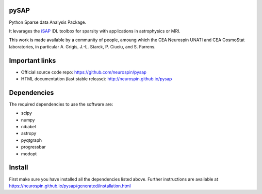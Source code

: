 
|Travis|_ |Coveralls|_ |Python27|_ |Python34|_ |Python35|_ |PyPi|_ 

.. |Travis| image:: https://travis-ci.org/neurospin/pysap.svg?branch=master
.. _Travis: https://travis-ci.org/neurospin/pysap

.. |Coveralls| image:: https://coveralls.io/repos/neurospin/pysap/badge.svg?branch=master&service=github
.. _Coveralls: https://coveralls.io/github/neurospin/pysap

.. |Python27| image:: https://img.shields.io/badge/python-2.7-blue.svg
.. _Python27: https://badge.fury.io/py/pysap

.. |Python34| image:: https://img.shields.io/badge/python-3.4-blue.svg
.. _Python34: https://badge.fury.io/py/pysap

.. |Python35| image:: https://img.shields.io/badge/python-3.5-blue.svg
.. _Python35: https://badge.fury.io/py/pysap

.. |PyPi| image:: https://badge.fury.io/py/pysap.svg
.. _PyPi: https://badge.fury.io/py/pysap


pySAP
======

Python Sparse data Analysis Package.

It levarages the `iSAP <http://www.cosmostat.org/software/isap>`_ IDL toolbox
for sparsity with applications in astrophysics or MRI.

This work is made available by a community of people, amoung which the
CEA Neurospin UNATI and CEA CosmoStat laboratories, in particular A. Grigis,
J.-L. Starck, P. Ciuciu, and S. Farrens.


Important links
===============

- Official source code repo: https://github.com/neurospin/pysap
- HTML documentation (last stable release): http://neurospin.github.io/pysap


Dependencies
============

The required dependencies to use the software are:

* scipy
* numpy
* nibabel
* astropy
* pyqtgraph
* progressbar
* modopt


Install
=======

First make sure you have installed all the dependencies listed above.
Further instructions are available at
https://neurospin.github.io/pysap/generated/installation.html







